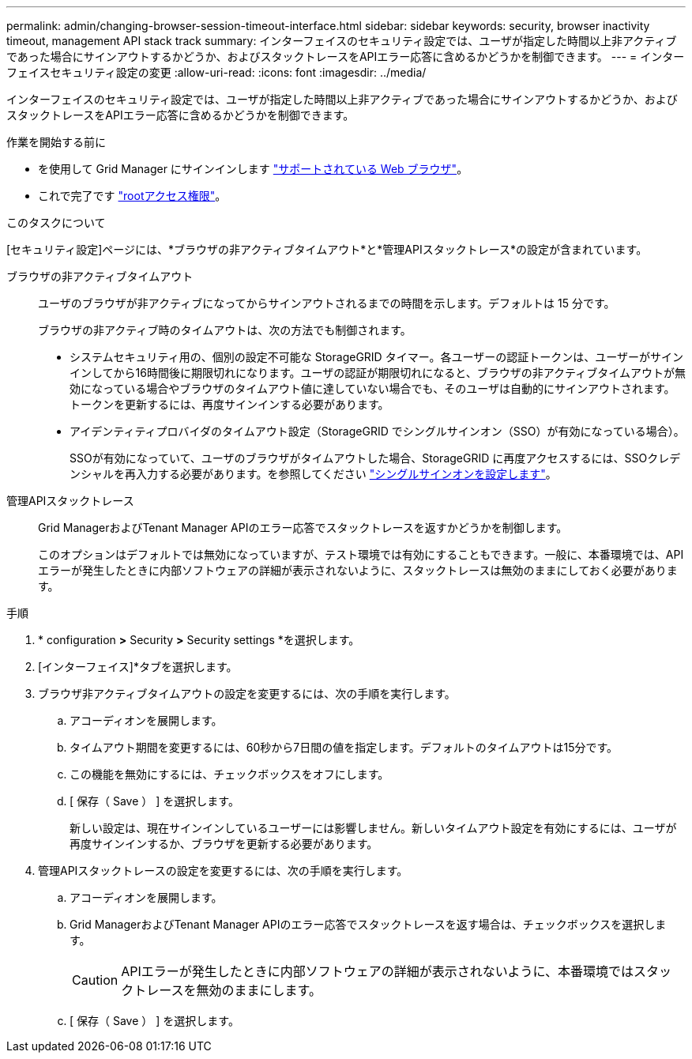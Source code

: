 ---
permalink: admin/changing-browser-session-timeout-interface.html 
sidebar: sidebar 
keywords: security, browser inactivity timeout, management API stack track 
summary: インターフェイスのセキュリティ設定では、ユーザが指定した時間以上非アクティブであった場合にサインアウトするかどうか、およびスタックトレースをAPIエラー応答に含めるかどうかを制御できます。 
---
= インターフェイスセキュリティ設定の変更
:allow-uri-read: 
:icons: font
:imagesdir: ../media/


[role="lead"]
インターフェイスのセキュリティ設定では、ユーザが指定した時間以上非アクティブであった場合にサインアウトするかどうか、およびスタックトレースをAPIエラー応答に含めるかどうかを制御できます。

.作業を開始する前に
* を使用して Grid Manager にサインインします link:../admin/web-browser-requirements.html["サポートされている Web ブラウザ"]。
* これで完了です link:admin-group-permissions.html["rootアクセス権限"]。


.このタスクについて
[セキュリティ設定]ページには、*ブラウザの非アクティブタイムアウト*と*管理APIスタックトレース*の設定が含まれています。

ブラウザの非アクティブタイムアウト:: ユーザのブラウザが非アクティブになってからサインアウトされるまでの時間を示します。デフォルトは 15 分です。
+
--
ブラウザの非アクティブ時のタイムアウトは、次の方法でも制御されます。

* システムセキュリティ用の、個別の設定不可能な StorageGRID タイマー。各ユーザーの認証トークンは、ユーザーがサインインしてから16時間後に期限切れになります。ユーザの認証が期限切れになると、ブラウザの非アクティブタイムアウトが無効になっている場合やブラウザのタイムアウト値に達していない場合でも、そのユーザは自動的にサインアウトされます。トークンを更新するには、再度サインインする必要があります。
* アイデンティティプロバイダのタイムアウト設定（StorageGRID でシングルサインオン（SSO）が有効になっている場合）。
+
SSOが有効になっていて、ユーザのブラウザがタイムアウトした場合、StorageGRID に再度アクセスするには、SSOクレデンシャルを再入力する必要があります。を参照してください link:configuring-sso.html["シングルサインオンを設定します"]。



--
管理APIスタックトレース:: Grid ManagerおよびTenant Manager APIのエラー応答でスタックトレースを返すかどうかを制御します。
+
--
このオプションはデフォルトでは無効になっていますが、テスト環境では有効にすることもできます。一般に、本番環境では、APIエラーが発生したときに内部ソフトウェアの詳細が表示されないように、スタックトレースは無効のままにしておく必要があります。

--


.手順
. * configuration *>* Security *>* Security settings *を選択します。
. [インターフェイス]*タブを選択します。
. ブラウザ非アクティブタイムアウトの設定を変更するには、次の手順を実行します。
+
.. アコーディオンを展開します。
.. タイムアウト期間を変更するには、60秒から7日間の値を指定します。デフォルトのタイムアウトは15分です。
.. この機能を無効にするには、チェックボックスをオフにします。
.. [ 保存（ Save ） ] を選択します。
+
新しい設定は、現在サインインしているユーザーには影響しません。新しいタイムアウト設定を有効にするには、ユーザが再度サインインするか、ブラウザを更新する必要があります。



. 管理APIスタックトレースの設定を変更するには、次の手順を実行します。
+
.. アコーディオンを展開します。
.. Grid ManagerおよびTenant Manager APIのエラー応答でスタックトレースを返す場合は、チェックボックスを選択します。
+

CAUTION: APIエラーが発生したときに内部ソフトウェアの詳細が表示されないように、本番環境ではスタックトレースを無効のままにします。

.. [ 保存（ Save ） ] を選択します。



